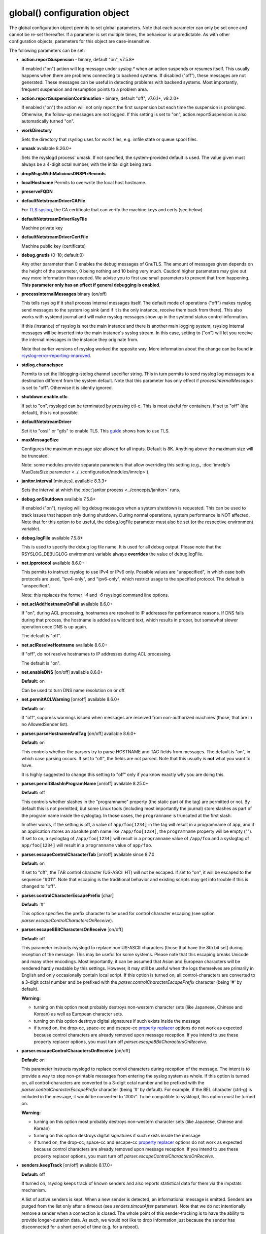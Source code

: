 global() configuration object
=============================

The global configuration object permits to set global parameters. Note
that each parameter can only be set once and cannot be re-set
thereafter. If a parameter is set multiple times, the behaviour is
unpredictable. As with other configuration objects, parameters for this
object are case-insensitive.

The following parameters can be set:

-  **action.reportSuspension** - binary, default "on", v7.5.8+

   If enabled ("on") action will log message under *syslog.\** when an
   action suspends or resumes itself. This usually happens when there are
   problems connecting to backend systems. If disabled ("off"), these
   messages are not generated. These messages can be useful in detecting
   problems with backend systems. Most importantly, frequent suspension
   and resumption points to a problem area.

- **action.reportSuspensionContinuation** - binary, default "off", v7.6.1+, v8.2.0+

  If enabled ("on") the action will not only report the first suspension but
  each time the suspension is prolonged. Otherwise, the follow-up messages
  are not logged. If this setting is set to "on", action.reportSuspension is
  also automatically turned "on".

- **workDirectory**

  Sets the directory that rsyslog uses for work files, e.g. imfile state
  or queue spool files.

- **umask** available 8.26.0+

  Sets the rsyslogd process' umask.  If not specified, the system-provided default
  is used.  The value given must always be a 4-digit octal number, with the initial
  digit being zero.

- **dropMsgsWithMaliciousDNSPtrRecords**

- **localHostname**
  Permits to overwrite the local host hostname.

- **preserveFQDN**
- **defaultNetstreamDriverCAFile**

  For `TLS syslog <http://www.rsyslog.com/doc/rsyslog_secure_tls.html>`_,
  the CA certificate that can verify the machine keys and certs (see below)

- **defaultNetstreamDriverKeyFile**

  Machine private key

- **defaultNetstreamDriverCertFile**

  Machine public key (certificate)

- **debug.gnutls** (0-10; default:0)

  Any other parameter than 0 enables the debug messages of GnuTLS. The
  amount of messages given depends on the height of the parameter, 0
  being nothing and 10 being very much. Caution! higher parameters may
  give out way more information than needed. We advise you to first use
  small parameters to prevent that from happening.
  **This parameter only has an effect if general debugging is enabled.**

- **processInternalMessages** binary (on/off)

  This tells rsyslog if it shall process internal messages itself. The
  default mode of operations ("off") makes rsyslog send messages to the
  system log sink (and if it is the only instance, receive them back from there).
  This also works with systemd journal and will make rsyslog messages show up in the
  systemd status control information.

  If this (instance) of rsyslog is not the main instance and there is another
  main logging system, rsyslog internal messages will be inserted into
  the main instance's syslog stream. In this case, setting to ("on") will
  let you receive the internal messages in the instance they originate from.

  Note that earlier versions of rsyslog worked the opposite way. More
  information about the change can be found in `rsyslog-error-reporting-improved <http://www.rsyslog.com/rsyslog-error-reporting-improved>`_.



- **stdlog.channelspec**

  Permits to set the liblogging-stdlog channel specifier string. This
  in turn permits to send rsyslog log messages to a destination different
  from the system default. Note that this parameter has only effect if
  *processInternalMessages* is set to "off". Otherwise it is silently
  ignored.

- **shutdown.enable.ctlc**

  If set to "on", rsyslogd can be terminated by pressing ctl-c. This is
  most useful for containers. If set to "off" (the default), this is not
  possible.

- **defaultNetstreamDriver**

  Set it to "ossl" or "gtls" to enable TLS.
  This `guide <http://www.rsyslog.com/doc/rsyslog_secure_tls.html>`_
  shows how to use TLS.

- **maxMessageSize**

  Configures the maximum message size allowed for all inputs. Default is 8K.
  Anything above the maximum size will be truncated.

  Note: some modules provide separate parameters that allow overriding this
  setting (e.g., :doc:`imrelp's MaxDataSize parameter <../../configuration/modules/imrelp>`).

.. _global_janitorInterval:

- **janitor.interval** [minutes], available 8.3.3+

  Sets the interval at which the
  :doc:`janitor process <../concepts/janitor>`
  runs.

- **debug.onShutdown** available 7.5.8+

  If enabled ("on"), rsyslog will log debug messages when a system
  shutdown is requested. This can be used to track issues that happen
  only during shutdown. During normal operations, system performance is
  NOT affected.
  Note that for this option to be useful, the debug.logFile parameter
  must also be set (or the respective environment variable).

- **debug.logFile** available 7.5.8+

  This is used to specify the debug log file name. It is used for all
  debug output. Please note that the RSYSLOG\_DEBUGLOG environment
  variable always **overrides** the value of debug.logFile.

- **net.ipprotocol** available 8.6.0+

  This permits to instruct rsyslog to use IPv4 or IPv6 only. Possible
  values are "unspecified", in which case both protocols are used,
  "ipv4-only", and "ipv6-only", which restrict usage to the specified
  protocol. The default is "unspecified".

  Note: this replaces the former *-4* and *-6* rsyslogd command line
  options.

- **net.aclAddHostnameOnFail** available 8.6.0+

  If "on", during ACL processing, hostnames are resolved to IP addresses for
  performance reasons. If DNS fails during that process, the hostname
  is added as wildcard text, which results in proper, but somewhat
  slower operation once DNS is up again.

  The default is "off".

- **net.aclResolveHostname** available 8.6.0+

  If "off", do not resolve hostnames to IP addresses during ACL processing.

  The default is "on".

- **net.enableDNS** [on/off] available 8.6.0+

  **Default:** on

  Can be used to turn DNS name resolution on or off.

- **net.permitACLWarning** [on/off] available 8.6.0+

  **Default:** on

  If "off", suppress warnings issued when messages are received
  from non-authorized machines (those, that are in no AllowedSender list).

- **parser.parseHostnameAndTag** [on/off] available 8.6.0+

  **Default:** on

  This controls whether the parsers try to parse HOSTNAME and TAG fields
  from messages. The default is "on", in which case parsing occurs. If
  set to "off", the fields are not parsed. Note that this usually is
  **not** what you want to have.

  It is highly suggested to change this setting to "off" only if you
  know exactly why you are doing this.

- **parser.permitSlashInProgramName** [on/off] available 8.25.0+

  **Default:** off

  This controls whether slashes in the "programname" property
  (the static part of the tag) are permitted or not. By default
  this is not permitted, but some Linux tools (including most
  importantly the journal) store slashes as part of the program
  name inside the syslogtag. In those cases, the ``programname``
  is truncated at the first slash.

  In other words, if the setting is off, a value of ``app/foo[1234]``
  in the tag will result in a programname of ``app``, and if an
  application stores an absolute path name like ``/app/foo[1234]``,
  the ``programname`` property will be empty ("").
  If set to ``on``, a syslogtag of ``/app/foo[1234]`` will result
  in a ``programname`` value of ``/app/foo`` and a syslogtag of
  ``app/foo[1234]`` will result in a ``programname`` value of
  ``app/foo``.

- **parser.escapeControlCharacterTab** [on/off] available since 8.7.0

  **Default:** on

  If set to "off", the TAB control character (US-ASCII HT) will not be
  escaped. If set to "on", it will be escaped to the sequence "#011".
  Note that escaping is the traditional behavior and existing scripts
  may get into trouble if this is changed to "off".

- **parser.controlCharacterEscapePrefix** [char]

  **Default:** '#'

  This option specifies the prefix character to be used for control
  character escaping (see option
  *parser.escapeControlCharactersOnReceive*).

- **parser.escape8BitCharactersOnReceive** [on/off]

  **Default:** off

  This parameter instructs rsyslogd to replace non US-ASCII characters
  (those that have the 8th bit set) during reception of the message.
  This may be useful for some systems. Please note that this escaping
  breaks Unicode and many other encodings. Most importantly, it can be
  assumed that Asian and European characters will be rendered hardly
  readable by this settings. However, it may still be useful when the
  logs themselves are primarily in English and only occasionally contain
  local script. If this option is turned on, all control-characters are
  converted to a 3-digit octal number and be prefixed with the
  *parser.controlCharacterEscapePrefix* character (being '#' by default).

  **Warning:**

  -  turning on this option most probably destroys non-western character
     sets (like Japanese, Chinese and Korean) as well as European
     character sets.
  -  turning on this option destroys digital signatures if such exists
     inside the message
  -  if turned on, the drop-cc, space-cc and escape-cc `property
     replacer <property_replacer.html>`_ options do not work as expected
     because control characters are already removed upon message
     reception. If you intend to use these property replacer options, you
     must turn off *parser.escape8BitCharactersOnReceive*.

- **parser.escapeControlCharactersOnReceive** [on/off]

  **Default:** on

  This parameter instructs rsyslogd to replace control characters during
  reception of the message. The intent is to provide a way to stop
  non-printable messages from entering the syslog system as whole. If this
  option is turned on, all control-characters are converted to a 3-digit
  octal number and be prefixed with the *parser.controlCharacterEscapePrefix*
  character (being '#' by default). For example, if the BEL character
  (ctrl-g) is included in the message, it would be converted to '#007'.
  To be compatible to sysklogd, this option must be turned on.

  **Warning:**

  -  turning on this option most probably destroys non-western character
     sets (like Japanese, Chinese and Korean)
  -  turning on this option destroys digital signatures if such exists
     inside the message
  -  if turned on, the drop-cc, space-cc and escape-cc `property
     replacer <property_replacer.html>`_ options do not work as expected
     because control characters are already removed upon message
     reception. If you intend to use these property replacer options, you
     must turn off *parser.escapeControlCharactersOnReceive*.


- **senders.keepTrack** [on/off] available 8.17.0+

  **Default:** off

  If turned on, rsyslog keeps track of known senders and also reports
  statistical data for them via the impstats mechanism.

  A list of active senders is kept. When a new sender is detected, an
  informational message is emitted. Senders are purged from the list
  only after a timeout (see *senders.timoutAfter* parameter). Note
  that we do not intentionally remove a sender when a connection is
  closed. The whole point of this sender-tracking is to have the ability
  to provide longer-duration data. As such, we would not like to drop
  information just because the sender has disconnected for a short period
  of time (e.g. for a reboot).

  Senders are tracked by their hostname (taken at connection establishment).

  Note: currently only imptcp and imtcp support sender tracking.

- **senders.timeoutAfter** [seconds] available 8.17.0+

  **Default:** 12 hours (12*60*60 seconds)

  Specifies after which period a sender is considered to "have gone
  away". For each sender, rsyslog keeps track of the time it least
  received messages from it. When it has not received a message during
  that interval, rsyslog considers the sender to be no longer present.
  It will then a) emit a warning message (if configured) and b) purge
  it from the active senders list. As such, the sender will no longer
  be reported in impstats data once it has timed out.

- **senders.reportGoneAway** [on/off] available 8.17.0+

  **Default:** off

  Emit a warning message when now data has been received from a sender
  within the *senders.timeoutAfter* interval.

- **senders.reportNew** [on/off] available 8.17.0+

  **Default:** off

  If sender tracking is active, report a sender that is not yet inside
  the cache. Note that this means that senders which have been timed out
  due to prolonged inactivity are also reported once they connect again.

- **debug.unloadModules** [on/off] available 8.17.0+

  **Default:** on

  This is primarily a debug setting. If set to "off", rsyslog will never
  unload any modules (including plugins). This usually causes no operational
  problems, but may in extreme cases. The core benefit of this setting is
  that it makes valgrind stack traces readable. In previous versions, the
  same functionality was only available via a special build option.

- **debug.files** [ARRAY of filenames] available 8.29.0+

  **Default:** none

  This can be used to configure rsyslog to only show debug-output generated in
  certain files. If the option is set, but no filename is given, the
  debug-output will behave as if the option is turned off.

  Do note however that due to the way the configuration works, this might not
  effect the first few debug-outputs, while rsyslog is reading in the configuration.
  For optimal results we recommend to put this parameter at the very start of
  your configuration to minimize unwanted output.

  See debug.whitelist for more information.

- **debug.whitelist** [on/off] available 8.29.0+

  **Default:** on

  This parameter is an assisting parameter of  debug.files. If debug.files
  is used in the configuration, debug.whitelist is a switch for the files named
  to be either white- or blacklisted from displaying debug-output. If it is set to
  on, the listed files will generate debug-output, but no other files will.
  The reverse principle applies if the parameter is set to off.

  See debug.files for more information.

- **environment** [ARRAY of environment variable=value strings] available 8.23.0+

  **Default:** none

  This permits to set environment variables via rsyslog.conf. The prime
  motivation for having this is that for many libraries, defaults can be
  set via environment variables, **but** setting them via operating system
  service startup files is cumbersome and different on different platforms.
  So the *environment* parameter provides a handy way to set those
  variables.

  A common example is to set the *http_proxy* variable, e.g. for use with
  KSI signing or ElasticSearch. This can be done as follows::

    global(environment="http_proxy=http://myproxy.example.net")

  Note that an environment variable set this way must contain an equal sign,
  and the variable name must not be longer than 127 characters.

  It is possible to set multiple environment variables in a single
  global statement. This is done in regular array syntax as follows::

    global(environment=["http_proxy=http://myproxy.example.net",
                        "another_one=this string is=ok!"]
          )

  As usual, whitespace is irrelevant in regard to parameter placing. So
  the above sample could also have been written on a single line.

- **internalmsg.ratelimit.interval** [positive integer] available 8.29.0+

  **Default:** 5

   Specifies the interval in seconds onto which rate-limiting is to be
   applied to internal messages generated by rsyslog(i.e. error messages).
   If more than internalmsg.ratelimit.burst messages are read during
   that interval, further messages up to the end of the interval are
   discarded.

- **internalmsg.ratelimit.burst** [positive integer] available 8.29.0+

  **Default:** 500

   Specifies the maximum number of internal messages that can be emitted within
   the ratelimit.interval interval. For further information, see
   description there.


  **Caution:** Environment variables are set immediately when the
  corresponding statement is encountered. Likewise, modules are loaded when
  the module load statement is encountered. This may create **sequence
  dependencies** inside rsyslog.conf. To avoid this, it is highly suggested
  that environment variables are set **right at the top of rsyslog.conf**.
  Also, rsyslog-related environment variables may not apply even when set
  right at the top. It is safest to still set them in operating system
  start files. Note that rsyslog environment variables are usually intended
  only for developers so there should hardly be a need to set them for a
  regular user. Also, many settings (e.g. debug) are also available as
  configuration objects.

- **internalmsg.severity** [syslog severity value] available 8.1905.0+

  **Default:** info

  This permits to limit which internal messages are emitted by rsyslog. This
  is especially useful if internal messages are reported to systemd journal,
  which is the default on journal systems. In that case there is no other
  ability to filter out messages before they are logged by the journal.

  While any syslog severity value can be used, the most useful ones are

  * `error`, to see only error messages but ignore anything else
  * `warn`, to also see warning messages (highly recommended)
  * `info`, to also see informational messages like events generated
     by DA queues status checks. This is the default as the informational
     messages often provide valuable information.
  * `debug`, to see all messages, including only those interesting for
     debugging. While this is still considerably lower volume than a
     rsyslog developer debug log, this can be quite verbose. Selecting
     `debug` without hard need thus is **not** recommended.

  We expect that users are most often interested in limiting verboseness
  to warning messages. This can be done e.g. via::

    global(internalmsg.severity="warn")

- **errorMessagesToStderr.maxNumber** [positive integer] available 8.30.0+

  **Default:** unlimited

  This permits to put a hard limit on the number of messages that can
  go to stderr. If for nothing else, this capability is helpful for the
  testbench. It permits to reduce spamming the test log while still
  providing the ability to see initial error messages. Might also be
  useful for some practical deployments.

- **variables.caseSensitive** [boolean (on/off)] available 8.30.0+

  **Default:** off

  This permits to make variables case-sensitive, what might be required
  for some exotic input data where case is the only difference in
  field names. Note that in rsyslog versions prior to 8.30, the default was
  "on", which very often led to user confusion. There normally should be no
  need to switch it back to "on", except for the case to be mentioned.
  This is also the reason why we switched the default.

- **dynafile.donotsuspend** [boolean (on/off)] available 8.32.0+

  **Default:** on

  This permits SUSPENDing dynafile actions. Traditionally, SUSPEND mode was
  never entered for dynafiles as it would have blocked overall processing
  flow. Default is not to suspend (and thus block).

- **internal.developeronly.options**

  This is NOT to be used by end users. It provides rsyslog developers the
  ability to do some (possibly strange) things inside rsyslog, e.g. for
  testing. This parameter should never be set, except if instructed by
  a developer. If it is set, rsyslog may misbehave, segfault, or cause
  other strange things. Note that option values are not guaranteed to
  stay the same between releases, so do not be "smart" and apply settings
  that you found via a web search.

  Once again: **users must NOT set this parameter!**

- **oversizemsg.errorfile** [file name] available 8.35.0+

  This parameter is used to specify the name of the oversize message log file.
  Here messages that are longer than maxMessageSize will be gathered.

- **oversizemsg.input.mode** [mode] available 8.35.0+

  With this parameter the behavior for oversized messages can be specified.
  Available modes are:

  - truncate: Oversized messages will be truncated.
  - split: Oversized messages will be split and the rest of the message will
    be sent in another message.
  - accept: Oversized messages will still be accepted.

- **oversizemsg.report** [boolean (on/off)] available 8.35.0+

  This parameter specifies if an error shall be reported when an oversized
  message is seen. The default is "on".

- **abortOnUncleanConfig** [boolean (on/of)] available 8.37.0+

  This parameter permits to prevent rsyslog from running when the
  configuration file is not clean. "Not Clean" means there are errors or
  some other annoyances that rsyslogd reports on startup. This is a
  user-requested feature to have a strict startup mode. Note that with the
  current code base it is not always possible to differentiate between an
  real error and a warning-like condition. As such, the startup will also
  prevented if warnings are present. I consider this a good thing in being
  "strict", but I admit there also currently is no other way of doing it.

- **inputs.timeout.shutdown** [numeric, ms] available 8.37.0+

  This parameter specifies how long input modules are given time to terminate
  when rsyslog is shutdown. The default is 1000ms (1 second). If the input
  requires longer to terminate, it will be cancelled. This is necessary if
  the input is inside a lengthy operation, but should generally be tried to
  avoid. On busy systems it may make sense to increase that timeout. This
  especially seems to be the case with containers.

- **default.action.queue.timeoutshutdown** [numeric] available 8.1901.0+
- **default.action.queue.timeoutactioncompletion** [numeric] available 8.1901.0+
- **default.action.queue.timeoutenqueue** [numeric] available 8.1901.0+
- **default.action.queue.timeoutworkerthreadshutdown** [numeric] available 8.1901.0+

  These parameters set global queue defaults for the respective queue settings.

- **reverselookup.cache.ttl.default** [numeric, seconds] available 8.1904.0+

  Rsyslog includes a cache for ip-address-to-hostname lookups. This is most
  useful for inputs without a connection. imudp is the prime example.
  This settings permits to specify after which period (in seconds) an
  entry expires. Upon expiration the entry will be discarded and re-queried.
  The **default** value is 24 hours.
  To never cache entries, set the parameter to 0, which will make cache
  entries expire immediately. Note that especially with imudp this can
  cause huge performance degradation and potentially also message loss.

  Note: for many years rsyslog did **not** timeout cache entries at all. This
  only occasionally caused issues. We assume that the once-every-24-hrs
  default value is a very good compromise between performance and
  keeping reverse lookup information current.

- **reverselookup.cache.ttl.enable** [boolean (on/off)] available 8.1904.0+

  This configures whether rsyslog expires DNS cache entries (setting "on") or
  not (setting "off", the default). If configured to "off",
  *reverselookup.cache.default.ttl* is not in effect. Note that this is the
  **default**.

- **security.abortOnIDResoultionFail** [boolean (on/off)], default "on", available 8.2002.0+

  This setting controls if rsyslog should error-terminate when an security ID cannot
  be resolved during config file processing at startup. If set to "on" and
  a name ID lookup fails (for user and group names) rsyslog does not start but
  terminate with an error message. This is necessary as a security
  measure, as otherwise the wrong permissions can be assigned or privileges
  are not dropped. This setting is applied whereever security IDs are resolved,
  e.g. when dropping privileges or assigning file permissions or owners.

  The setting should be at the top of the configuration parameters to make sure its
  behavior is correctly applied on all other configuration parameters.

  **CHANGE OF BEHAVIOR**

  The default for this parameter is "on". In versions prior to 8.2002.0, the default
  was "off" (by virtue of this parameter not existing). As such, existing
  configurations may now error out.

  We have decided to accept this change of behavior because of the potential
  security implications.

- **operatingStateFile** [string, filename], default unset, available 8.39.0+

  The operatingStateFile, as the name says, provides information about rsyslog
  operating state. It can be useful for troubleshooting.

  If this parameter is not set, an operating state file will not be written. If
  it is set, the file will be written **and** used to detect unclean shutdown.
  Upon startup, rsyslog checks if the last recorded line contains the "clean
  shutdown notification". If so, the file is deleted and re-written with new
  operating state. If the notification cannot be found, rsyslog assumes unclean
  shutdown and complains about this state. In this case the operating state file
  is renamed to "<configured-name>.previous" and a new file is started under the
  configured name for the current run. This permits the administrator to check the
  previous operating state file for helpful information on why the system shut
  down unclean.

- **reportChildProcessExits** [none|errors|all], default "errors", available
  8.1901.0+

  Tells rsyslog whether and when to log a message (under *syslog.\**) when a
  child process terminates. The available modes are:

  - none: Do not report any child process termination.
  - errors: Only report the termination of child processes that have exited with
    a non-zero exit code, or that have been terminated by a signal.
  - all: Report all child process terminations.

  The logged message will be one of the following:
  
  - "program 'x' (pid n) exited with status s" (with "info" severity if the
    status is zero, and "warning" severity otherwise)
  - "program 'x' (pid n) terminated by signal s" (with "warning" severity)

  In some cases, the program name is not included in the message (but only the PID).

  Normally, if a child process terminates prematurely for some reason, rsyslog will
  also report some specific error message the next time it interacts with the process
  (for example, in the case of a process started by omprog, if omprog cannot send a
  message to the process because the pipe is broken, it will report an error
  indicating this). This specific error message (if any) is not affected by this
  global setting.


- **default.ruleset.queue.timeoutshutdown**
- **default.ruleset.queue.timeoutactioncompletion**
- **default.ruleset.queue.timeoutenqueue**
- **default.ruleset.queue.timeoutworkerthreadshutdown**

  Sets default parameters for ruleset queues. See queue doc for the meaning of
  the individual settings.


- **default.action.queue.timeoutshutdown**
- **default.action.queue.timeoutactioncompletion**
- **default.action.queue.timeoutenqueue**
- **default.action.queue.timeoutworkerthreadshutdown**

  Sets default parameters for action queues. See queue doc for the meaning of
  the individual settings.


- **shutdown.queue.doublesize**

  This setting (default "off") permits to temporarily increase the maximum queue
  size during shutdown processing. This is useful when rsyslog needs to re-enqueue
  some messages at shutdown *and* the queue is already full. Note that the need to
  re-enqueue messages stems back to some failed operations. Note that the maximum
  permitted queue size is doubled, as this ensures in all cases that re-enqueuing
  can be completed. Note also that the increase of the max size is temporary during
  shutdown and also does not requiere any more storage. Except, of course, for
  re-enqueued message.

  The situation addressed by this setting is unlikley to happen, but it could happen.
  To enable the funtionality, set it to "on".

- **parser.supportCompressionExtension** [boolean (on/off)] available 8.2106.0+

  This parameter permits to disable rsyslog's single-message-compression extension on
  reception ("off"). The default is to keep it activated ("on").

  The single-message-compression extension permits senders to zip-compress single
  syslog messages. Such messages start with the letter "z" instead of the usual
  syslog PRI value. For well-formed syslog messages, the extension works as designed.
  However, some users transport non-syslog data via rsyslog, and such messages may
  validly start with "z" for non-compressed data. To support such non-standard
  cases, this option can be used to globally disable support for compression on
  all inputs.

privdrop.group.name
^^^^^^^^^^^^^^^^^^^

.. csv-table::
   :header: "type", "default", "mandatory", "|FmtObsoleteName| directive"
   :widths: auto
   :class: parameter-table

   "integer", "", "no", "``$PrivDropToGroup``"

.. versionadded:: 8.2110.0

Name of the group rsyslog should run under after startup. Please
note that this group is looked up in the system tables. If the lookup
fails, privileges are NOT dropped. Thus it is advisable to use the
less convenient `privdrop.group.id` parameter. Note that all
supplementary groups are removed by default from the process if the
`privdrop.group.keepsupplemental` parameter is not specified.
If the group id can be looked up, but can not be set,
rsyslog aborts.

Note: See the :doc:`privilege drop documentation<../configuration/droppriv>`
for more details on dropping privileges on startup.

privdrop.group.id
^^^^^^^^^^^^^^^^^

.. csv-table::
   :header: "type", "default", "mandatory", "|FmtObsoleteName| directive"
   :widths: auto
   :class: parameter-table

   "integer", "", "no", "``$PrivDropToGroupID``"

.. versionadded:: 8.2110.0

Numerical user ID of the group rsyslog should run under after startup.
This is more reliable than the `privdrop.group.name` parameter, which
relies on presence of the group name in system tables. The change to
the ID will always happen if the ID is valid.

Note: See the :doc:`privilege drop documentation<../configuration/droppriv>`
for more details on dropping privileges on startup.

privdrop.user.name
^^^^^^^^^^^^^^^^^^

.. csv-table::
   :header: "type", "default", "mandatory", "|FmtObsoleteName| directive"
   :widths: auto
   :class: parameter-table

   "integer", "", "no", "``$PrivDropToUser``"

.. versionadded:: 8.2110.0


Name of the user rsyslog should run under after startup. Please note
that this user is looked up in the system tables. If the lookup
fails, privileges are NOT dropped. Thus it is advisable to use the
less convenient `privdrop.user.id` parameter. If the user id can be
looked up, but can not be set, rsyslog aborts.

Note: See the :doc:`privilege drop documentation<../configuration/droppriv>`
for more details on dropping privileges on startup.

privdrop.user.id
^^^^^^^^^^^^^^^^

.. csv-table::
   :header: "type", "default", "mandatory", "|FmtObsoleteName| directive"
   :widths: auto
   :class: parameter-table

   "integer", "", "no", "``$PrivDropToUserID``"

.. versionadded:: 8.2110.0

Numerical user ID of the user rsyslog should run under after startup.
This is more reliable than the `privdrop.user.name` parameter, which
relies on presence of the user name in system tables. The change to
the ID will always happen if the ID is valid.

Note: See the :doc:`privilege drop documentation<../configuration/droppriv>`
for more details on dropping privileges on startup.
